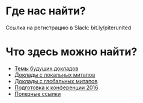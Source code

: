 # fprog.organization

* Где нас найти?

Ссылка на регистрацию в Slack: bit.ly/piterunited

* Что здесь можно найти?

  - [[file:napkin.org][Темы будущих докладов]]
  - [[file:past-local.org][Доклады с локальных митапов]]
  - [[file:past-global.md][Доклады с глобальных митапов]]
  - [[file:conference.md][Подготовка к конференции 2016]]
  - [[file:links.org][Полезные ссылки]]
